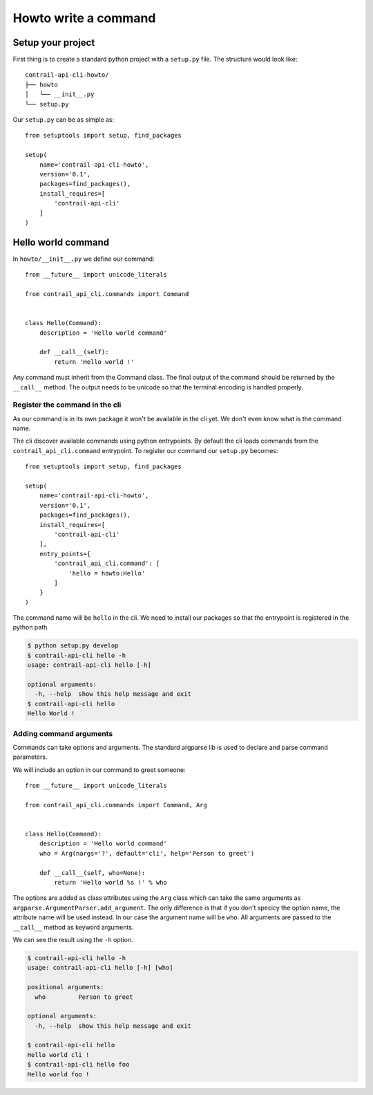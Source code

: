 Howto write a command
=====================

Setup your project
------------------

First thing is to create a standard python project with a ``setup.py`` file.
The structure would look like::

    contrail-api-cli-howto/
    ├── howto
    │   └── __init__.py
    └── setup.py

Our ``setup.py`` can be as simple as::

    from setuptools import setup, find_packages

    setup(
        name='contrail-api-cli-howto',
        version='0.1',
        packages=find_packages(),
        install_requires=[
            'contrail-api-cli'
        ]
    )

Hello world command
-------------------

In ``howto/__init__.py`` we define our command::

    from __future__ import unicode_literals

    from contrail_api_cli.commands import Command


    class Hello(Command):
        description = 'Hello world command'

        def __call__(self):
            return 'Hello world !'

Any command must inherit from the Command class. The final output of the
command should be returned by the ``__call__`` method. The output needs to be
unicode so that the terminal encoding is handled properly.

Register the command in the cli
+++++++++++++++++++++++++++++++

As our command is in its own package it won't be available in the cli yet.
We don't even know what is the command name.

The cli discover available commands using python entrypoints. By default the
cli loads commands from the ``contrail_api_cli.command`` entrypoint. To register
our command our ``setup.py`` becomes::

    from setuptools import setup, find_packages

    setup(
        name='contrail-api-cli-howto',
        version='0.1',
        packages=find_packages(),
        install_requires=[
            'contrail-api-cli'
        ],
        entry_points={
            'contrail_api_cli.command': [
                'hello = howto:Hello'
            ]
        }
    )

The command name will be ``hello`` in the cli. We need to install our packages so that
the entrypoint is registered in the python path

.. code-block:: bash

    $ python setup.py develop
    $ contrail-api-cli hello -h
    usage: contrail-api-cli hello [-h]

    optional arguments:
      -h, --help  show this help message and exit
    $ contrail-api-cli hello
    Hello World !

Adding command arguments
++++++++++++++++++++++++

Commands can take options and arguments. The standard argparse lib is used to declare
and parse command parameters.

We will include an option in our command to greet someone::

    from __future__ import unicode_literals

    from contrail_api_cli.commands import Command, Arg


    class Hello(Command):
        description = 'Hello world command'
        who = Arg(nargs='?', default='cli', help='Person to greet')

        def __call__(self, who=None):
            return 'Hello world %s !' % who

The options are added as class attributes using the ``Arg`` class which can take the same
arguments as ``argparse.ArgumentParser.add_argument``. The only difference is that if you
don't specicy the option name, the attribute name will be used instead. In our case the argument
name will be ``who``. All arguments are passed to the ``__call__`` method as keyword arguments.

We can see the result using the ``-h`` option.

.. code-block:: bash

    $ contrail-api-cli hello -h
    usage: contrail-api-cli hello [-h] [who]

    positional arguments:
      who         Person to greet

    optional arguments:
      -h, --help  show this help message and exit

    $ contrail-api-cli hello
    Hello world cli !
    $ contrail-api-cli hello foo
    Hello world foo !

